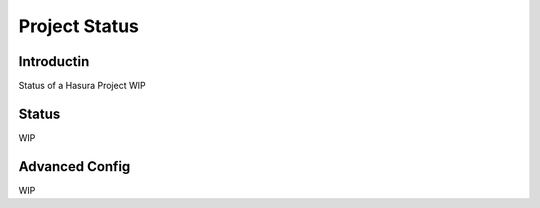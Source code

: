 .. Hasura Platform documentation master file, created by
   sphinx-quickstart on Thu Jun 30 19:38:30 2016.
   You can adapt this file completely to your liking, but it should at least
   contain the root `toctree` directive.


Project Status
==============

Introductin
-----------
Status of a Hasura Project
WIP

Status
------
WIP

Advanced Config
---------------
WIP